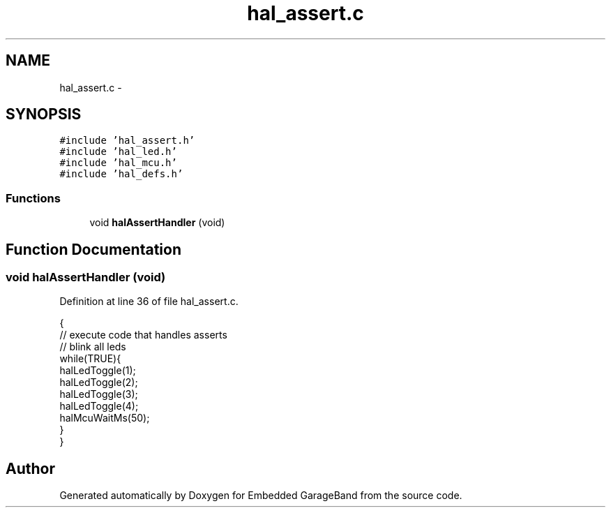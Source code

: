 .TH "hal_assert.c" 3 "Sat Apr 30 2011" "Version 1.0" "Embedded GarageBand" \" -*- nroff -*-
.ad l
.nh
.SH NAME
hal_assert.c \- 
.SH SYNOPSIS
.br
.PP
\fC#include 'hal_assert.h'\fP
.br
\fC#include 'hal_led.h'\fP
.br
\fC#include 'hal_mcu.h'\fP
.br
\fC#include 'hal_defs.h'\fP
.br

.SS "Functions"

.in +1c
.ti -1c
.RI "void \fBhalAssertHandler\fP (void)"
.br
.in -1c
.SH "Function Documentation"
.PP 
.SS "void halAssertHandler (void)"
.PP
Definition at line 36 of file hal_assert.c.
.PP
.nf
{
    // execute code that handles asserts 
    // blink all leds
    while(TRUE){
        halLedToggle(1);
        halLedToggle(2);
        halLedToggle(3);
        halLedToggle(4);
        halMcuWaitMs(50);
    }
}
.fi
.SH "Author"
.PP 
Generated automatically by Doxygen for Embedded GarageBand from the source code.
